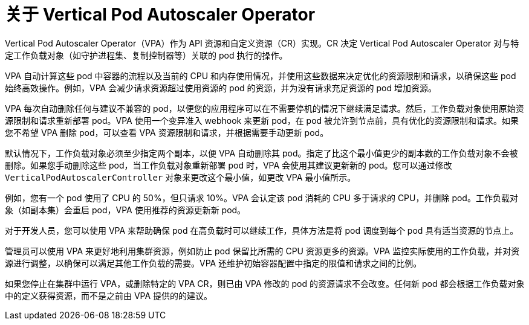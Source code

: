 // Module included in the following assemblies:
//
// * nodes/nodes-vertical-autoscaler.adoc

:_content-type: CONCEPT
[id="nodes-pods-vertical-autoscaler-about_{context}"]
= 关于 Vertical Pod Autoscaler Operator

Vertical Pod Autoscaler Operator（VPA）作为 API 资源和自定义资源（CR）实现。CR 决定 Vertical Pod Autoscaler Operator 对与特定工作负载对象（如守护进程集、复制控制器等）关联的 pod 执行的操作。

VPA 自动计算这些 pod 中容器的流程以及当前的 CPU 和内存使用情况，并使用这些数据来决定优化的资源限制和请求，以确保这些 pod 始终高效操作。例如，VPA 会减少请求资源超过使用资源的 pod 的资源，并为没有请求充足资源的 pod 增加资源。

VPA 每次自动删除任何与建议不兼容的 pod，以便您的应用程序可以在不需要停机的情况下继续满足请求。然后，工作负载对象使用原始资源限制和请求重新部署 pod。VPA 使用一个变异准入 webhook 来更新 pod，在 pod 被允许到节点前，具有优化的资源限制和请求。如果您不希望 VPA 删除 pod，可以查看 VPA 资源限制和请求，并根据需要手动更新 pod。

[注意]
====
默认情况下，工作负载对象必须至少指定两个副本，以便 VPA 自动删除其 pod。指定了比这个最小值更少的副本数的工作负载对象不会被删除。如果您手动删除这些 pod，当工作负载对象重新部署 pod 时，VPA 会使用其建议更新新的 pod。您可以通过修改 `VerticalPodAutoscalerController` 对象来更改这个最小值，如更改 VPA 最小值所示。
====

例如，您有一个 pod 使用了 CPU 的 50%，但只请求 10%。VPA 会认定该 pod 消耗的 CPU 多于请求的 CPU，并删除 pod。工作负载对象（如副本集）会重启 pod，VPA 使用推荐的资源更新新 pod。

对于开发人员，您可以使用 VPA 来帮助确保 pod 在高负载时可以继续工作，具体方法是将 pod 调度到每个 pod 具有适当资源的节点上。

管理员可以使用 VPA 来更好地利用集群资源，例如防止 pod 保留比所需的 CPU 资源更多的资源。VPA 监控实际使用的工作负载，并对资源进行调整，以确保可以满足其他工作负载的需要。VPA 还维护初始容器配置中指定的限值和请求之间的比例。

[注意]
====
如果您停止在集群中运行 VPA，或删除特定的 VPA CR，则已由 VPA 修改的 pod 的资源请求不会改变。任何新 pod 都会根据工作负载对象中的定义获得资源，而不是之前由 VPA 提供的的建议。
====
